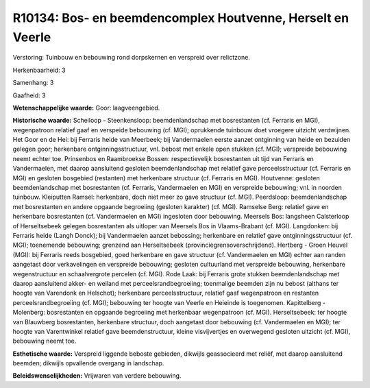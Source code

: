 R10134: Bos- en beemdencomplex Houtvenne, Herselt en Veerle
===========================================================

Verstoring:
Tuinbouw en bebouwing rond dorpskernen en verspreid over relictzone.

Herkenbaarheid: 3

Samenhang: 3

Gaafheid: 3

**Wetenschappelijke waarde:**
Goor: laagveengebied.

**Historische waarde:**
Scheiloop - Steenkensloop: beemdenlandschap met bosrestanten (cf.
Ferraris en MGI), wegenpatroon relatief gaaf en verspeide bebouwing (cf.
MGI); oprukkende tuinbouw doet vroegere uitzicht verdwijnen. Het Goor en
de Hei: bij Ferraris heide van Meerbeek; bij Vandermaelen eerste aanzet
ontginning van heide en bezuiden gelegen goor; herkenbare
ontginningsstructuur, vnl. bebost met enkele open stukken (cf. MGI);
verspreide bebouwing neemt echter toe. Prinsenbos en Raambroekse Bossen:
respectievelijk bosrestanten uit tijd van Ferraris en Vandermaelen, met
daarop aansluitend gesloten beemdenlandschap met relatief gave
perceelsstructuur (cf. Ferraris en MGI) en gesloten bosgebied
(restanten) met herkenbare structuur (cf. Ferraris en MGI). Houtvenne:
gesloten beemdenlandschap met bosrestanten (cf. Ferraris, Vandermaelen
en MGI) en verspreide bebouwing; vnl. in noorden tuinbouw. Kleiputten
Ramsel: herkenbare, doch niet meer zo gave structuur (cf. MGI).
Peerdsloop: beemdenlandschap met bosrestanten en andere opgaande
begroeiing (gesloten karakter) (cf. MGI). Ramselse Berg: relatief gave
en herkenbare bosrestanten (cf. Vandermaelen en MGI) ingesloten door
bebouwing. Meersels Bos: langsheen Calsterloop of Herseltsebeek gelegen
bosrestanten als uitloper van Meersels Bos in Vlaams-Brabant (cf. MGI).
Langdonken: bij Ferraris heide (Langh Donck); bij Vandermaelen aanzet
bebossing; herkenbare en relatief gave ontginningsstructuur (cf. MGI);
toenemende bebouwing; grenzend aan Herseltsebeek
(provinciegrensoverschrijdend). Hertberg - Groen Heuvel (MGI): bij
Ferraris reeds bosgebied, goed herkenbare en gave structuur (cf.
Vandermaelen en MGI) echter aan randen aangetast door verkavelingen en
verspreide bebouwing; gesloten cultuurland met verspreide bebouwing,
herkenbare wegenstructuur en schaalvergrote percelen (cf. MGI). Rode
Laak: bij Ferraris grote stukken beemdenlandschap met daarop aansluitend
akker- en weiland met perceelsrandbegroeiing; toenmalige beemden zijn nu
bebost (althans ter hoogte van Varendonk en Helschot); herkenbare
perceelsstructuur, relatief gaaf wegenpatroon en restanten
perceelsrandbegroeiing (cf. MGI); bebouwing ter hoogte van Veerle en
Heieinde is toegenomen. Kapittelberg - Molenberg: bosrestanten en
opgaande begroeiing met herkenbaar wegenpatroon (cf. MGI).
Herseltsebeek: ter hoogte van Blauwberg bosrestanten, herkenbare
structuur, doch aangetast door bebouwing (cf. Vandermaelen en MGI); ter
hoogte van Varentwinkel relatief gave beemdenstructuur, kleine
visvijvertjes en overwegend gesloten uitzicht (cf. MGI), bebouwing neemt
toe.

**Esthetische waarde:**
Verspreid liggende beboste gebieden, dikwijls geassocieerd met
reliëf, met daarop aansluitend beemden; dikwijls opvallende overgang in
landschap.



**Beleidswenselijkheden:**
Vrijwaren van verdere bebouwing.
